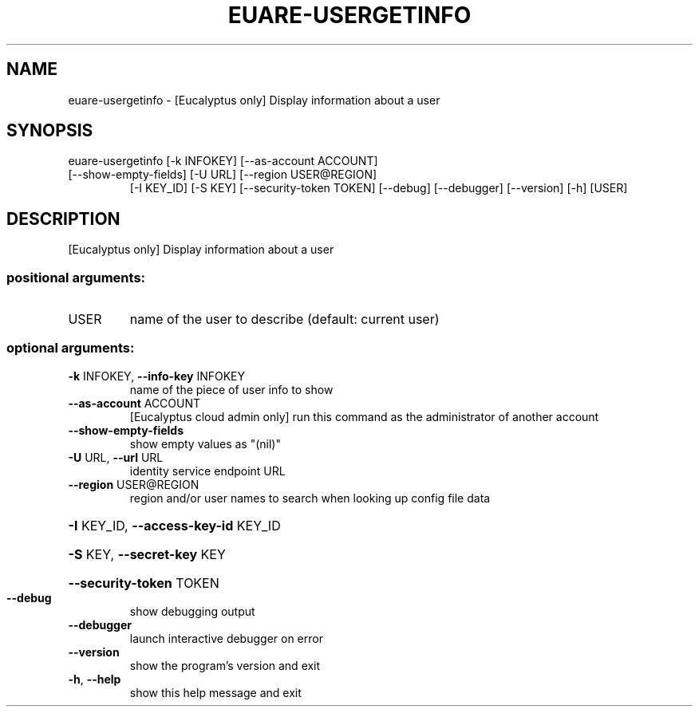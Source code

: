 .\" DO NOT MODIFY THIS FILE!  It was generated by help2man 1.47.3.
.TH EUARE-USERGETINFO "1" "December 2016" "euca2ools 3.4" "User Commands"
.SH NAME
euare-usergetinfo \- [Eucalyptus only] Display information about a user
.SH SYNOPSIS
euare\-usergetinfo [\-k INFOKEY] [\-\-as\-account ACCOUNT]
.TP
[\-\-show\-empty\-fields] [\-U URL] [\-\-region USER@REGION]
[\-I KEY_ID] [\-S KEY] [\-\-security\-token TOKEN]
[\-\-debug] [\-\-debugger] [\-\-version] [\-h]
[USER]
.SH DESCRIPTION
[Eucalyptus only] Display information about a user
.SS "positional arguments:"
.TP
USER
name of the user to describe (default: current user)
.SS "optional arguments:"
.TP
\fB\-k\fR INFOKEY, \fB\-\-info\-key\fR INFOKEY
name of the piece of user info to show
.TP
\fB\-\-as\-account\fR ACCOUNT
[Eucalyptus cloud admin only] run this command as the
administrator of another account
.TP
\fB\-\-show\-empty\-fields\fR
show empty values as "(nil)"
.TP
\fB\-U\fR URL, \fB\-\-url\fR URL
identity service endpoint URL
.TP
\fB\-\-region\fR USER@REGION
region and/or user names to search when looking up
config file data
.HP
\fB\-I\fR KEY_ID, \fB\-\-access\-key\-id\fR KEY_ID
.HP
\fB\-S\fR KEY, \fB\-\-secret\-key\fR KEY
.HP
\fB\-\-security\-token\fR TOKEN
.TP
\fB\-\-debug\fR
show debugging output
.TP
\fB\-\-debugger\fR
launch interactive debugger on error
.TP
\fB\-\-version\fR
show the program's version and exit
.TP
\fB\-h\fR, \fB\-\-help\fR
show this help message and exit
